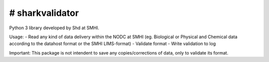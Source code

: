 # sharkvalidator
=====

.. image:: https://badge.fury.io/py/sharkvalidator.svg
    :target: https://pypi.python.org/pypi/sharkvalidator/

Python 3 library developed by Shd at SMHI.

Usage:
- Read any kind of data delivery within the NODC at SMHI (eg. Biological or Physical and Chemical data according to the datahost format or the SMHI LIMS-format)
- Validate format
- Write validation to log

Important: This package is not intendent to save any copies/corrections of data, only to validate its format.

